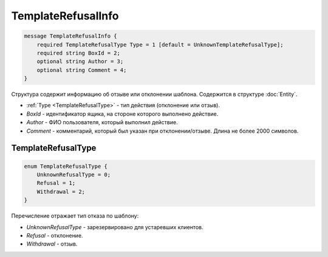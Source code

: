 TemplateRefusalInfo
===================

.. code-block:: protobuf

    message TemplateRefusalInfo {
        required TemplateRefusalType Type = 1 [default = UnknownTemplateRefusalType];
        required string BoxId = 2;
        optional string Author = 3;
        optional string Comment = 4;
    }

Структура содержит информацию об отзыве или отклонении шаблона. Содержится в структуре :doc:`Entity`.

- :ref:`Type <TemplateRefusalType>` - тип действия (отклонение или отзыв).
- *BoxId* - идентификатор ящика, на стороне которого выполнено действие.
- *Author* - ФИО пользователя, который выполнил действие.
- *Comment* - комментарий, который был указан при отклонении/отзыве. Длина не более 2000 символов.

.. _TemplateRefusalType:

TemplateRefusalType
-------------------

.. code-block:: protobuf

    enum TemplateRefusalType {
        UnknownRefusalType = 0;
        Refusal = 1;
        Withdrawal = 2;
    }

Перечисление отражает тип отказа по шаблону:

- *UnknownRefusalType* - зарезервировано для устаревших клиентов.
- *Refusal* - отклонение.
- *Withdrawal* - отзыв.